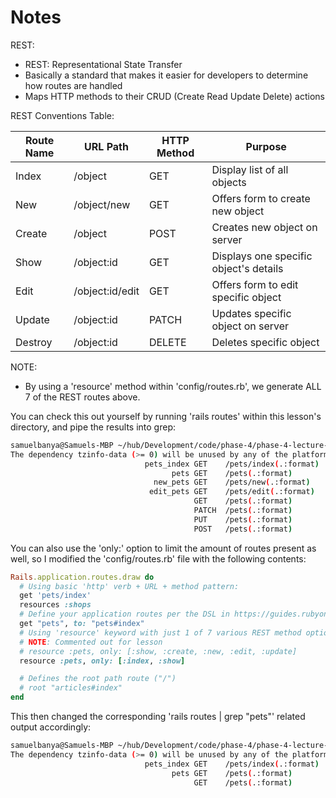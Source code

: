 * Notes
REST:
- REST: Representational State Transfer
- Basically a standard that makes it easier for developers to determine how routes are handled
- Maps HTTP methods to their CRUD (Create Read Update Delete) actions

REST Conventions Table:
|------------+-----------------+-------------+----------------------------------------|
| Route Name | URL Path        | HTTP Method | Purpose                                |
|------------+-----------------+-------------+----------------------------------------|
| Index      | /object         | GET         | Display list of all objects            |
| New        | /object/new     | GET         | Offers form to create new object       |
| Create     | /object         | POST        | Creates new object on server           |
| Show       | /object:id      | GET         | Displays one specific object's details |
| Edit       | /object:id/edit | GET         | Offers form to edit specific object    |
| Update     | /object:id      | PATCH       | Updates specific object on server      |
| Destroy    | /object:id      | DELETE      | Deletes specific object                |
|------------+-----------------+-------------+----------------------------------------|

NOTE:
- By using a 'resource' method within 'config/routes.rb', we generate ALL 7 of the REST routes above.

You can check this out yourself by running 'rails routes' within this lesson's directory, and pipe the results into grep:
#+begin_src bash
samuelbanya@Samuels-MBP ~/hub/Development/code/phase-4/phase-4-lecture-videos-rest/pet-shop $ rails routes | grep "pets"
The dependency tzinfo-data (>= 0) will be unused by any of the platforms Bundler is installing for. Bundler is installing for ruby but the dependency is only for x86-mingw32, x86-mswin32, x64-mingw32, java. To add those platforms to the bundle, run `bundle lock --add-platform x86-mingw32 x86-mswin32 x64-mingw32 java`.
                              pets_index GET    /pets/index(.:format)                                                                             pets#index
                                    pets GET    /pets(.:format)                                                                                   pets#index
                                new_pets GET    /pets/new(.:format)                                                                               pets#new
                               edit_pets GET    /pets/edit(.:format)                                                                              pets#edit
                                         GET    /pets(.:format)                                                                                   pets#show
                                         PATCH  /pets(.:format)                                                                                   pets#update
                                         PUT    /pets(.:format)                                                                                   pets#update
                                         POST   /pets(.:format)                                                                                   pets#create
#+end_src

You can also use the 'only:' option to limit the amount of routes present as well, so I modified the 'config/routes.rb' file with the following contents:
#+begin_src ruby
Rails.application.routes.draw do
  # Using basic 'http' verb + URL + method pattern:
  get 'pets/index'
  resources :shops
  # Define your application routes per the DSL in https://guides.rubyonrails.org/routing.html
  get "pets", to: "pets#index"
  # Using 'resource' keyword with just 1 of 7 various REST method options
  # NOTE: Commented out for lesson
  # resource :pets, only: [:show, :create, :new, :edit, :update]
  resource :pets, only: [:index, :show]

  # Defines the root path route ("/")
  # root "articles#index"
end
#+end_src

This then changed the corresponding 'rails routes | grep "pets"' related output accordingly:
#+begin_src bash
samuelbanya@Samuels-MBP ~/hub/Development/code/phase-4/phase-4-lecture-videos-rest/pet-shop $ rails routes | grep "pets"
The dependency tzinfo-data (>= 0) will be unused by any of the platforms Bundler is installing for. Bundler is installing for ruby but the dependency is only for x86-mingw32, x86-mswin32, x64-mingw32, java. To add those platforms to the bundle, run `bundle lock --add-platform x86-mingw32 x86-mswin32 x64-mingw32 java`.
                              pets_index GET    /pets/index(.:format)                                                                             pets#index
                                    pets GET    /pets(.:format)                                                                                   pets#index
                                         GET    /pets(.:format)                                                                                   pets#show
#+end_src

